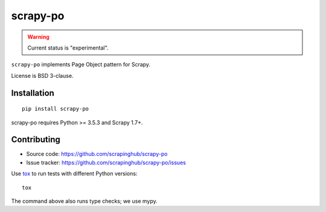 =========
scrapy-po
=========

.. image:: https://img.shields.io/pypi/v/scrapy-po.svg
   :target: https://pypi.python.org/pypi/scrapy-po
   :alt: PyPI Version

.. image:: https://img.shields.io/pypi/pyversions/scrapy-po.svg
   :target: https://pypi.python.org/pypi/scrapy-po
   :alt: Supported Python Versions

.. image:: https://travis-ci.org/scrapinghub/scrapy-po.svg?branch=master
   :target: https://travis-ci.org/scrapinghub/scrapy-po
   :alt: Build Status

.. image:: https://codecov.io/github/scrapinghub/scrapy-po/coverage.svg?branch=master
   :target: https://codecov.io/gh/scrapinghub/scrapy-po
   :alt: Coverage report

.. warning::
    Current status is "experimental".

``scrapy-po`` implements Page Object pattern for Scrapy.

License is BSD 3-clause.

Installation
============

::

    pip install scrapy-po

scrapy-po requires Python >= 3.5.3 and Scrapy 1.7+.

Contributing
============

* Source code: https://github.com/scrapinghub/scrapy-po
* Issue tracker: https://github.com/scrapinghub/scrapy-po/issues

Use tox_ to run tests with different Python versions::

    tox

The command above also runs type checks; we use mypy.

.. _tox: https://tox.readthedocs.io
